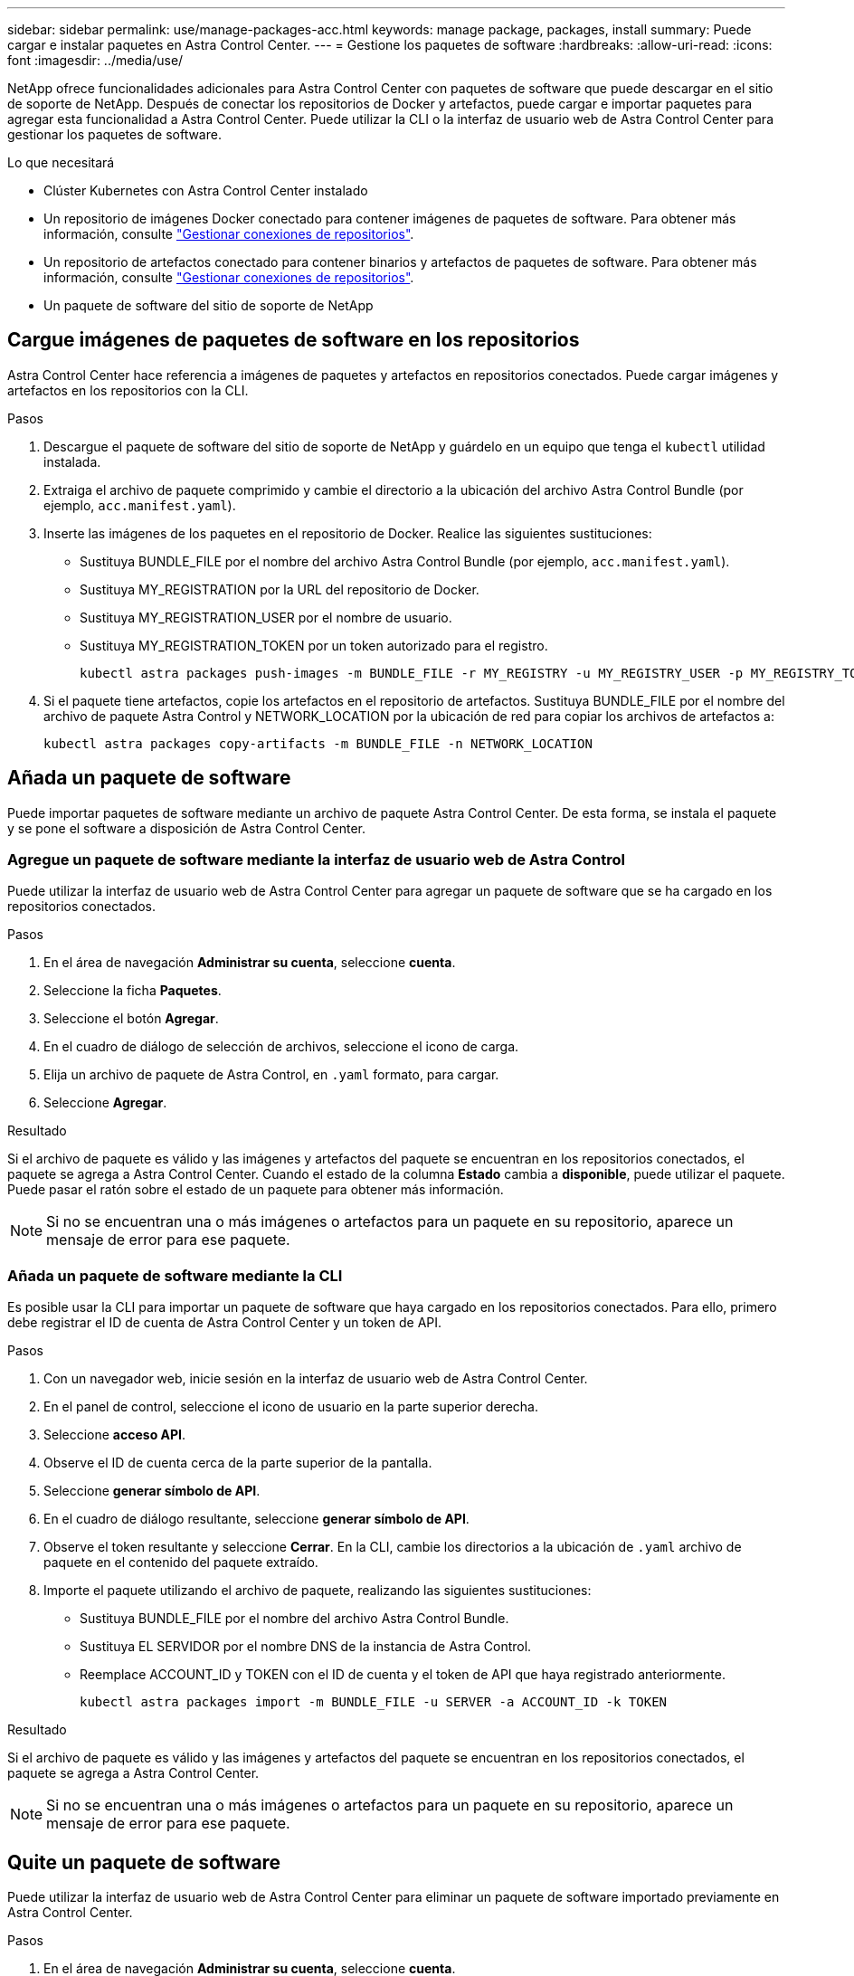 ---
sidebar: sidebar 
permalink: use/manage-packages-acc.html 
keywords: manage package, packages, install 
summary: Puede cargar e instalar paquetes en Astra Control Center. 
---
= Gestione los paquetes de software
:hardbreaks:
:allow-uri-read: 
:icons: font
:imagesdir: ../media/use/


NetApp ofrece funcionalidades adicionales para Astra Control Center con paquetes de software que puede descargar en el sitio de soporte de NetApp. Después de conectar los repositorios de Docker y artefactos, puede cargar e importar paquetes para agregar esta funcionalidad a Astra Control Center. Puede utilizar la CLI o la interfaz de usuario web de Astra Control Center para gestionar los paquetes de software.

.Lo que necesitará
* Clúster Kubernetes con Astra Control Center instalado
* Un repositorio de imágenes Docker conectado para contener imágenes de paquetes de software. Para obtener más información, consulte link:manage-connections.html["Gestionar conexiones de repositorios"].
* Un repositorio de artefactos conectado para contener binarios y artefactos de paquetes de software. Para obtener más información, consulte link:manage-connections.html["Gestionar conexiones de repositorios"].
* Un paquete de software del sitio de soporte de NetApp




== Cargue imágenes de paquetes de software en los repositorios

Astra Control Center hace referencia a imágenes de paquetes y artefactos en repositorios conectados. Puede cargar imágenes y artefactos en los repositorios con la CLI.

.Pasos
. Descargue el paquete de software del sitio de soporte de NetApp y guárdelo en un equipo que tenga el `kubectl` utilidad instalada.
. Extraiga el archivo de paquete comprimido y cambie el directorio a la ubicación del archivo Astra Control Bundle (por ejemplo, `acc.manifest.yaml`).
. Inserte las imágenes de los paquetes en el repositorio de Docker. Realice las siguientes sustituciones:
+
** Sustituya BUNDLE_FILE por el nombre del archivo Astra Control Bundle (por ejemplo, `acc.manifest.yaml`).
** Sustituya MY_REGISTRATION por la URL del repositorio de Docker.
** Sustituya MY_REGISTRATION_USER por el nombre de usuario.
** Sustituya MY_REGISTRATION_TOKEN por un token autorizado para el registro.
+
[listing]
----
kubectl astra packages push-images -m BUNDLE_FILE -r MY_REGISTRY -u MY_REGISTRY_USER -p MY_REGISTRY_TOKEN
----


. Si el paquete tiene artefactos, copie los artefactos en el repositorio de artefactos. Sustituya BUNDLE_FILE por el nombre del archivo de paquete Astra Control y NETWORK_LOCATION por la ubicación de red para copiar los archivos de artefactos a:
+
[listing]
----
kubectl astra packages copy-artifacts -m BUNDLE_FILE -n NETWORK_LOCATION
----




== Añada un paquete de software

Puede importar paquetes de software mediante un archivo de paquete Astra Control Center. De esta forma, se instala el paquete y se pone el software a disposición de Astra Control Center.



=== Agregue un paquete de software mediante la interfaz de usuario web de Astra Control

Puede utilizar la interfaz de usuario web de Astra Control Center para agregar un paquete de software que se ha cargado en los repositorios conectados.

.Pasos
. En el área de navegación *Administrar su cuenta*, seleccione *cuenta*.
. Seleccione la ficha *Paquetes*.
. Seleccione el botón *Agregar*.
. En el cuadro de diálogo de selección de archivos, seleccione el icono de carga.
. Elija un archivo de paquete de Astra Control, en `.yaml` formato, para cargar.
. Seleccione *Agregar*.


.Resultado
Si el archivo de paquete es válido y las imágenes y artefactos del paquete se encuentran en los repositorios conectados, el paquete se agrega a Astra Control Center. Cuando el estado de la columna *Estado* cambia a *disponible*, puede utilizar el paquete. Puede pasar el ratón sobre el estado de un paquete para obtener más información.


NOTE: Si no se encuentran una o más imágenes o artefactos para un paquete en su repositorio, aparece un mensaje de error para ese paquete.



=== Añada un paquete de software mediante la CLI

Es posible usar la CLI para importar un paquete de software que haya cargado en los repositorios conectados. Para ello, primero debe registrar el ID de cuenta de Astra Control Center y un token de API.

.Pasos
. Con un navegador web, inicie sesión en la interfaz de usuario web de Astra Control Center.
. En el panel de control, seleccione el icono de usuario en la parte superior derecha.
. Seleccione *acceso API*.
. Observe el ID de cuenta cerca de la parte superior de la pantalla.
. Seleccione *generar símbolo de API*.
. En el cuadro de diálogo resultante, seleccione *generar símbolo de API*.
. Observe el token resultante y seleccione *Cerrar*. En la CLI, cambie los directorios a la ubicación de `.yaml` archivo de paquete en el contenido del paquete extraído.
. Importe el paquete utilizando el archivo de paquete, realizando las siguientes sustituciones:
+
** Sustituya BUNDLE_FILE por el nombre del archivo Astra Control Bundle.
** Sustituya EL SERVIDOR por el nombre DNS de la instancia de Astra Control.
** Reemplace ACCOUNT_ID y TOKEN con el ID de cuenta y el token de API que haya registrado anteriormente.
+
[listing]
----
kubectl astra packages import -m BUNDLE_FILE -u SERVER -a ACCOUNT_ID -k TOKEN
----




.Resultado
Si el archivo de paquete es válido y las imágenes y artefactos del paquete se encuentran en los repositorios conectados, el paquete se agrega a Astra Control Center.


NOTE: Si no se encuentran una o más imágenes o artefactos para un paquete en su repositorio, aparece un mensaje de error para ese paquete.



== Quite un paquete de software

Puede utilizar la interfaz de usuario web de Astra Control Center para eliminar un paquete de software importado previamente en Astra Control Center.

.Pasos
. En el área de navegación *Administrar su cuenta*, seleccione *cuenta*.
. Seleccione la ficha *Paquetes*.
+
En esta página puede ver la lista de paquetes instalados y sus Estados.

. En la columna *acciones* del paquete, abra el menú acciones.
. Seleccione *Eliminar*.


.Resultado
El paquete se elimina de Astra Control Center, pero las imágenes y artefactos del paquete permanecen en sus repositorios.

[discrete]
== Obtenga más información

* link:manage-connections.html["Gestionar conexiones de repositorios"]

